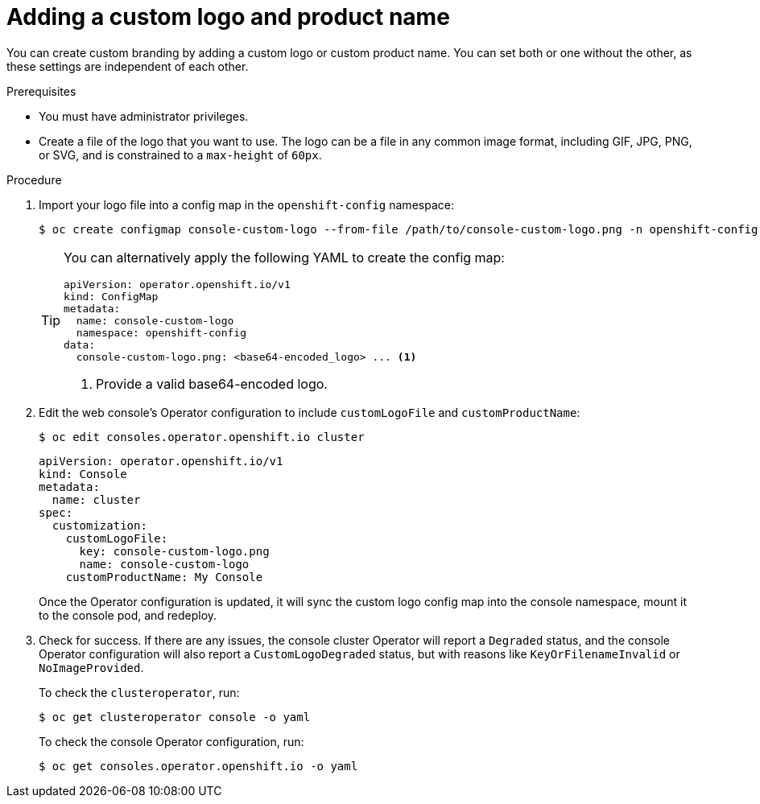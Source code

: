 // Module included in the following assemblies:
//
// * web_console/customizing-the-web-console.adoc

[id="adding-a-custom-logo_{context}"]
= Adding a custom logo and product name

You can create custom branding by adding a custom logo or custom product name. You can set both or one without the other, as these settings are independent of each other.

.Prerequisites

* You must have administrator privileges.
* Create a file of the logo that you want to use. The logo can be a file in any common image format, including GIF, JPG, PNG, or SVG, and is constrained to a `max-height` of `60px`.

.Procedure

. Import your logo file into a config map in the `openshift-config` namespace:
+
[source,terminal]
----
$ oc create configmap console-custom-logo --from-file /path/to/console-custom-logo.png -n openshift-config
----
+
[TIP]
====
You can alternatively apply the following YAML to create the config map:

[source,yaml]
----
apiVersion: operator.openshift.io/v1
kind: ConfigMap
metadata:
  name: console-custom-logo
  namespace: openshift-config
data:
  console-custom-logo.png: <base64-encoded_logo> ... <1>
----
<1> Provide a valid base64-encoded logo.
====

. Edit the web console's Operator configuration to include `customLogoFile` and `customProductName`:
+
[source,terminal]
----
$ oc edit consoles.operator.openshift.io cluster
----
+
[source,yaml]
----
apiVersion: operator.openshift.io/v1
kind: Console
metadata:
  name: cluster
spec:
  customization:
    customLogoFile:
      key: console-custom-logo.png
      name: console-custom-logo
    customProductName: My Console
----
+
Once the Operator configuration is updated, it will sync the custom logo config map into the console namespace, mount it to the console pod, and redeploy.

. Check for success. If there are any issues, the console cluster Operator will report a `Degraded` status, and the console Operator configuration will also report a `CustomLogoDegraded` status, but with reasons like `KeyOrFilenameInvalid` or `NoImageProvided`.
+
To check the `clusteroperator`, run:
+
[source,terminal]
----
$ oc get clusteroperator console -o yaml
----
+
To check the console Operator configuration, run:
+
[source,terminal]
----
$ oc get consoles.operator.openshift.io -o yaml
----
